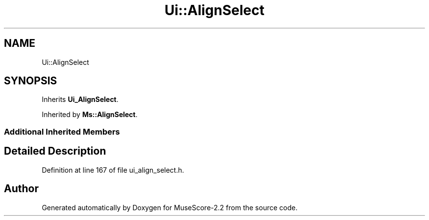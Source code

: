 .TH "Ui::AlignSelect" 3 "Mon Jun 5 2017" "MuseScore-2.2" \" -*- nroff -*-
.ad l
.nh
.SH NAME
Ui::AlignSelect
.SH SYNOPSIS
.br
.PP
.PP
Inherits \fBUi_AlignSelect\fP\&.
.PP
Inherited by \fBMs::AlignSelect\fP\&.
.SS "Additional Inherited Members"
.SH "Detailed Description"
.PP 
Definition at line 167 of file ui_align_select\&.h\&.

.SH "Author"
.PP 
Generated automatically by Doxygen for MuseScore-2\&.2 from the source code\&.
